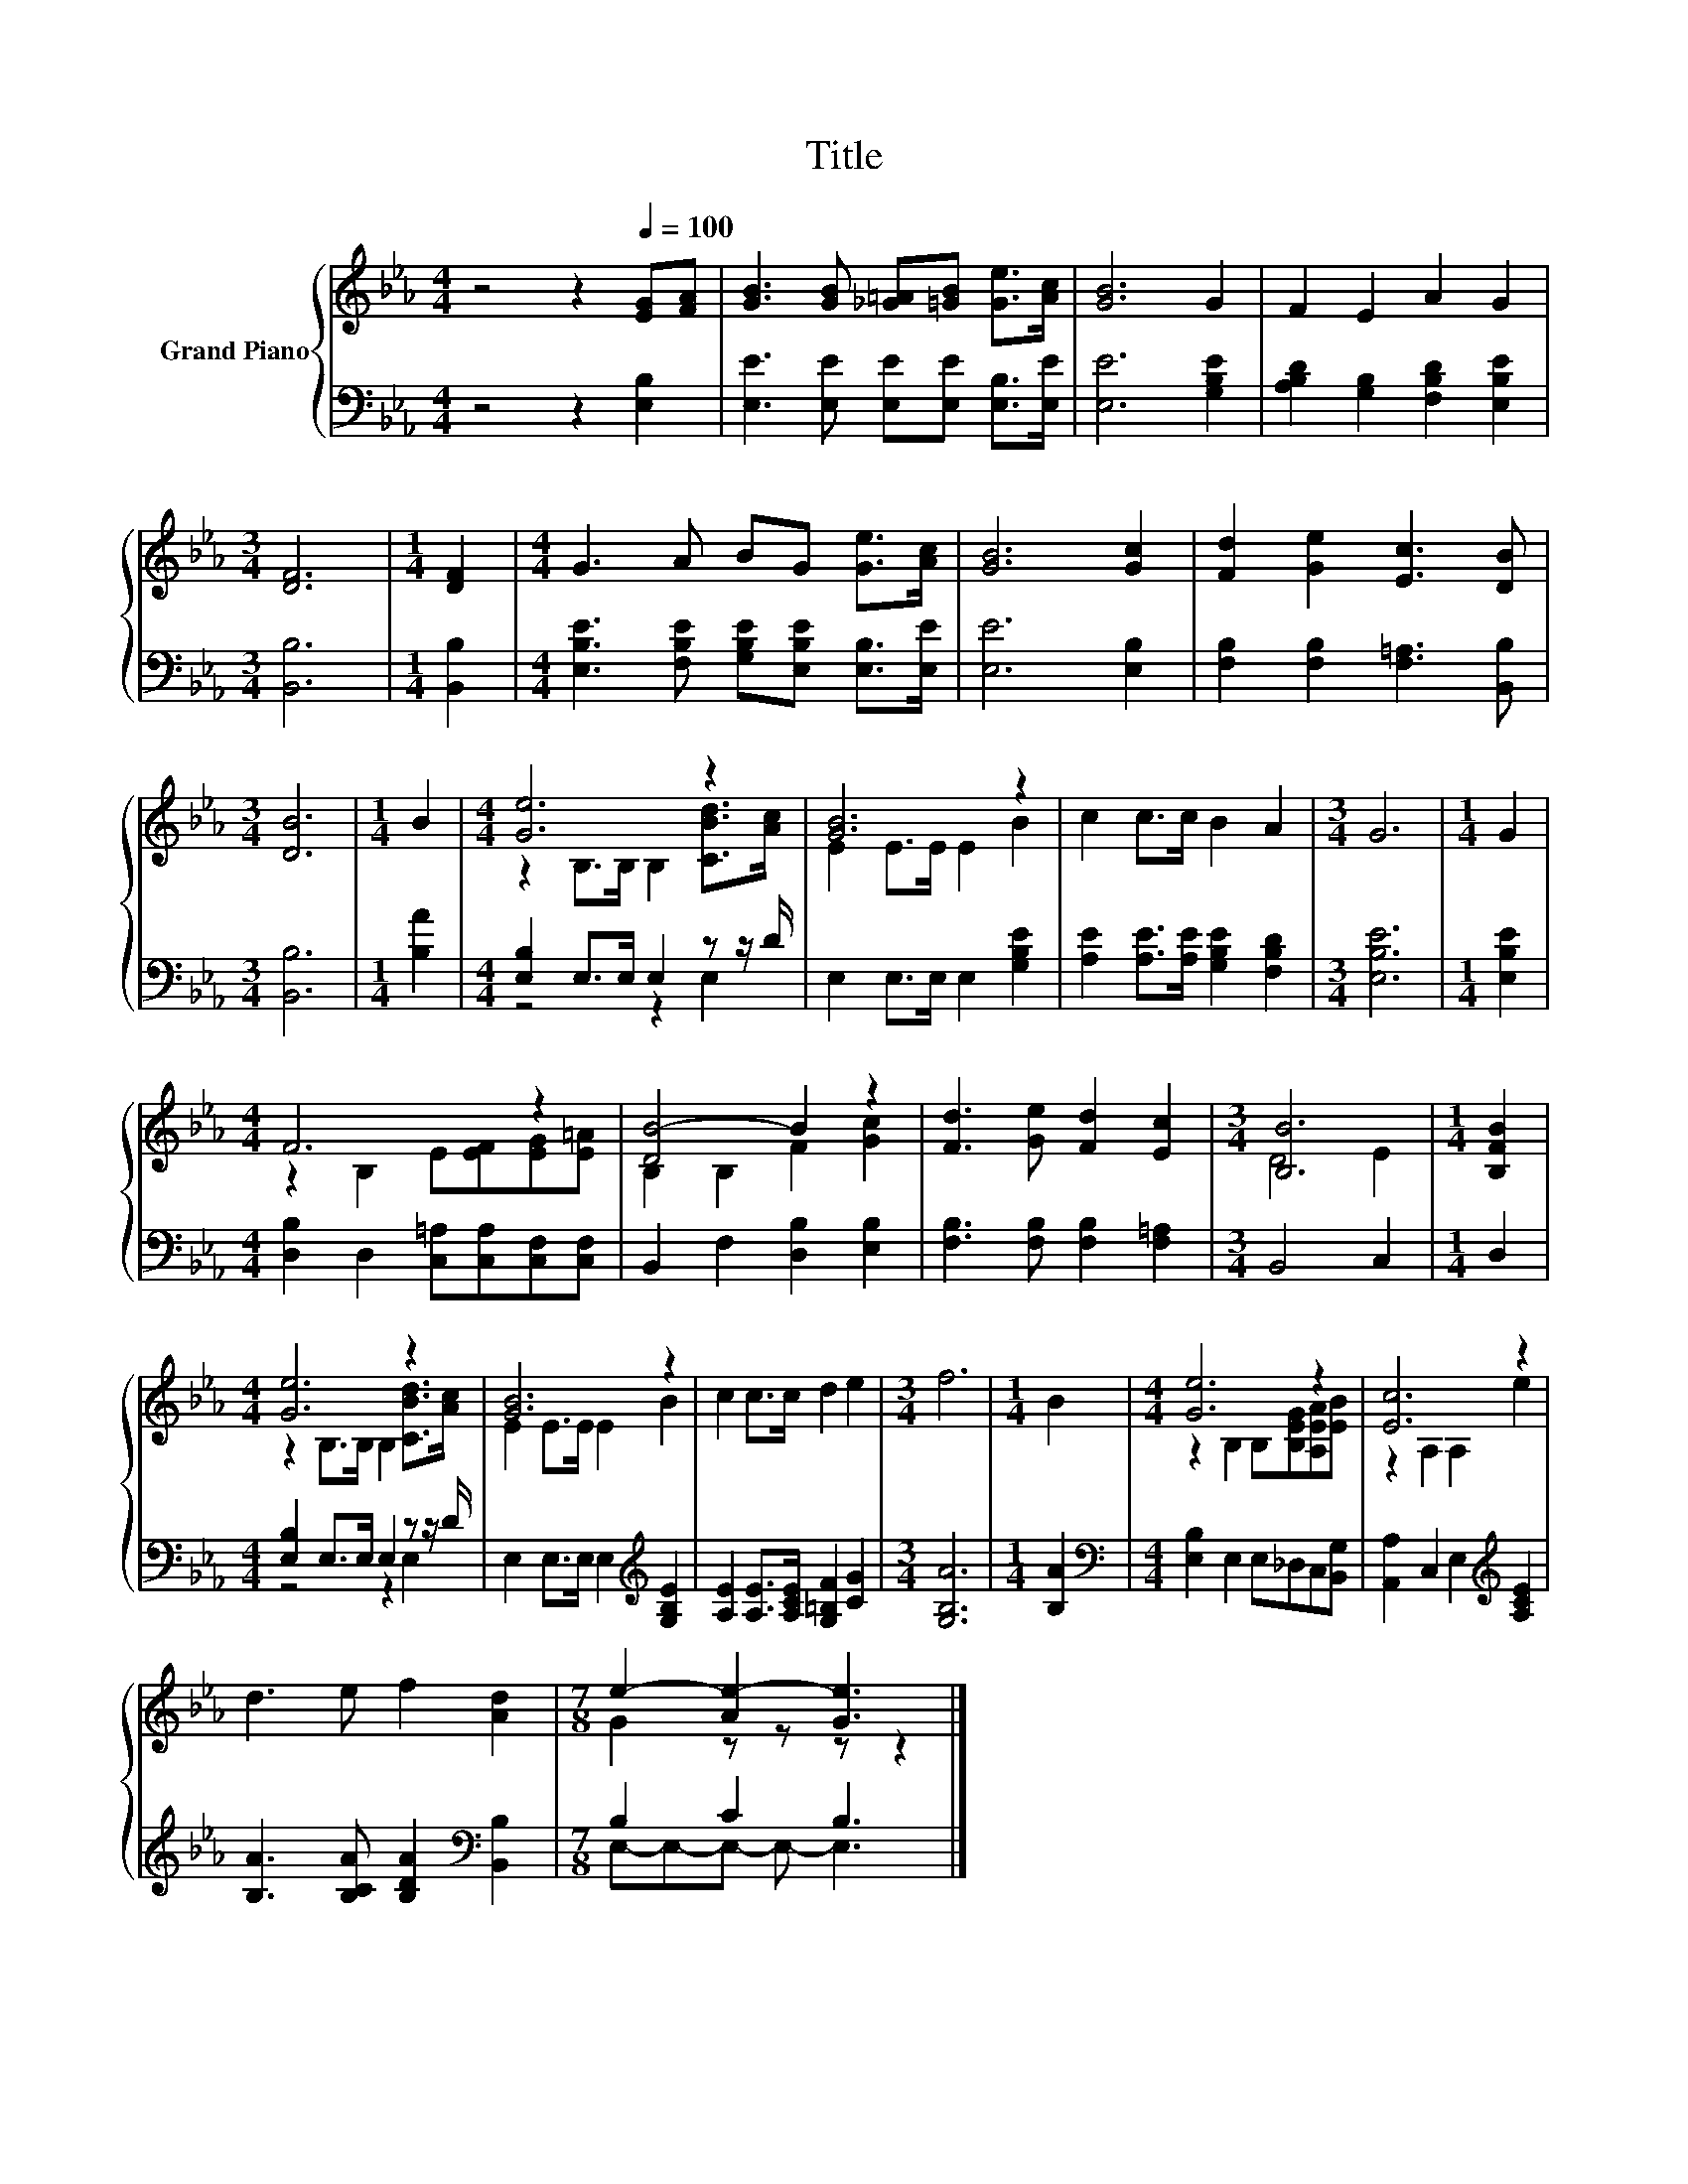 X:1
T:Title
%%score { ( 1 3 ) | ( 2 4 ) }
L:1/8
M:4/4
K:Eb
V:1 treble nm="Grand Piano"
V:3 treble 
V:2 bass 
V:4 bass 
V:1
 z4 z2[Q:1/4=100] [EG][FA] | [GB]3 [GB] [_G=A][=GB] [Ge]>[Ac] | [GB]6 G2 | F2 E2 A2 G2 | %4
[M:3/4] [DF]6 |[M:1/4] [DF]2 |[M:4/4] G3 A BG [Ge]>[Ac] | [GB]6 [Gc]2 | [Fd]2 [Ge]2 [Ec]3 [DB] | %9
[M:3/4] [DB]6 |[M:1/4] B2 |[M:4/4] [Ge]6 z2 | [GB]6 z2 | c2 c>c B2 A2 |[M:3/4] G6 |[M:1/4] G2 | %16
[M:4/4] F6 z2 | [DB-]4 B2 z2 | [Fd]3 [Ge] [Fd]2 [Ec]2 |[M:3/4] [B,B]6 |[M:1/4] [B,FB]2 | %21
[M:4/4] [Ge]6 z2 | [GB]6 z2 | c2 c>c d2 e2 |[M:3/4] f6 |[M:1/4] B2 |[M:4/4] [Ge]6 z2 | [Ec]6 z2 | %28
 d3 e f2 [Ad]2 |[M:7/8] e2- [Ae-]2 [Ge]3 |] %30
V:2
 z4 z2 [E,B,]2 | [E,E]3 [E,E] [E,E][E,E] [E,B,]>[E,E] | [E,E]6 [G,B,E]2 | %3
 [A,B,D]2 [G,B,]2 [F,B,D]2 [E,B,E]2 |[M:3/4] [B,,B,]6 |[M:1/4] [B,,B,]2 | %6
[M:4/4] [E,B,E]3 [F,B,E] [G,B,E][E,B,E] [E,B,]>[E,E] | [E,E]6 [E,B,]2 | %8
 [F,B,]2 [F,B,]2 [F,=A,]3 [B,,B,] |[M:3/4] [B,,B,]6 |[M:1/4] [B,A]2 | %11
[M:4/4] [E,B,]2 E,>E, E,2 z z/ D/ | E,2 E,>E, E,2 [G,B,E]2 | [A,E]2 [A,E]>[A,E] [G,B,E]2 [F,B,D]2 | %14
[M:3/4] [E,B,E]6 |[M:1/4] [E,B,E]2 |[M:4/4] [D,B,]2 D,2 [C,=A,][C,A,][C,F,][C,F,] | %17
 B,,2 F,2 [D,B,]2 [E,B,]2 | [F,B,]3 [F,B,] [F,B,]2 [F,=A,]2 |[M:3/4] B,,4 C,2 |[M:1/4] D,2 | %21
[M:4/4] [E,B,]2 E,>E, E,2 z z/ D/ | E,2 E,>E, E,2[K:treble] [G,B,E]2 | %23
 [A,E]2 [A,E]>[A,CE] [G,=B,F]2 [CG]2 |[M:3/4] [G,B,A]6 |[M:1/4] [B,A]2 | %26
[M:4/4][K:bass] [E,B,]2 E,2 E,_D,C,[B,,G,] | [A,,A,]2 C,2 E,2[K:treble] [A,CE]2 | %28
 [B,A]3 [B,CA] [B,DA]2[K:bass] [B,,B,]2 |[M:7/8] B,2 C2 B,3 |] %30
V:3
 x8 | x8 | x8 | x8 |[M:3/4] x6 |[M:1/4] x2 |[M:4/4] x8 | x8 | x8 |[M:3/4] x6 |[M:1/4] x2 | %11
[M:4/4] z2 B,>B, B,2 [CBd]>[Ac] | E2 E>E E2 B2 | x8 |[M:3/4] x6 |[M:1/4] x2 | %16
[M:4/4] z2 B,2 E[EF][EG][E=A] | B,2 B,2 F2 [Gc]2 | x8 |[M:3/4] D4 E2 |[M:1/4] x2 | %21
[M:4/4] z2 B,>B, B,2 [CBd]>[Ac] | E2 E>E E2 B2 | x8 |[M:3/4] x6 |[M:1/4] x2 | %26
[M:4/4] z2 B,2 B,[B,EG][A,EA][EB] | z2 A,2 A,2 e2 | x8 |[M:7/8] G2 z z z z2 |] %30
V:4
 x8 | x8 | x8 | x8 |[M:3/4] x6 |[M:1/4] x2 |[M:4/4] x8 | x8 | x8 |[M:3/4] x6 |[M:1/4] x2 | %11
[M:4/4] z4 z2 E,2 | x8 | x8 |[M:3/4] x6 |[M:1/4] x2 |[M:4/4] x8 | x8 | x8 |[M:3/4] x6 |[M:1/4] x2 | %21
[M:4/4] z4 z2 E,2 | x6[K:treble] x2 | x8 |[M:3/4] x6 |[M:1/4] x2 |[M:4/4][K:bass] x8 | %27
 x6[K:treble] x2 | x6[K:bass] x2 |[M:7/8] E,-E,-E,- E,- E,3 |] %30

